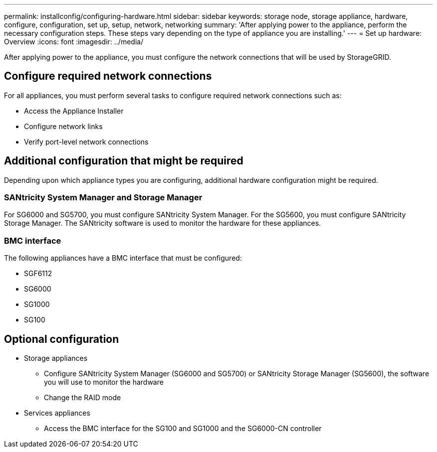 ---
permalink: installconfig/configuring-hardware.html
sidebar: sidebar
keywords: storage node, storage appliance, hardware, configure, configuration, set up, setup, network, networking
summary: 'After applying power to the appliance, perform the necessary configuration steps. These steps vary depending on the type of appliance you are installing.'
---
= Set up hardware: Overview
:icons: font
:imagesdir: ../media/

[.lead]
After applying power to the appliance, you must configure the network connections that will be used by StorageGRID. 

== Configure required network connections
For all appliances, you must perform several tasks to configure required network connections such as:

* Access the Appliance Installer
* Configure network links
* Verify port-level network connections

== Additional configuration that might be required
Depending upon which appliance types you are configuring, additional hardware configuration might be required.

=== SANtricity System Manager and Storage Manager

For SG6000 and SG5700, you must configure SANtricity System Manager. For the SG5600, you must configure SANtricity Storage Manager. The SANtricity software is used to monitor the hardware for these appliances. 

=== BMC interface 
The following appliances have a BMC interface that must be configured: 

* SGF6112
* SG6000
* SG1000
* SG100

== Optional configuration

* Storage appliances
** Configure SANtricity System Manager (SG6000 and SG5700) or SANtricity Storage Manager (SG5600), the software you will use to monitor the hardware
** Change the RAID mode

* Services appliances
** Access the BMC interface for the SG100 and SG1000 and the SG6000-CN controller